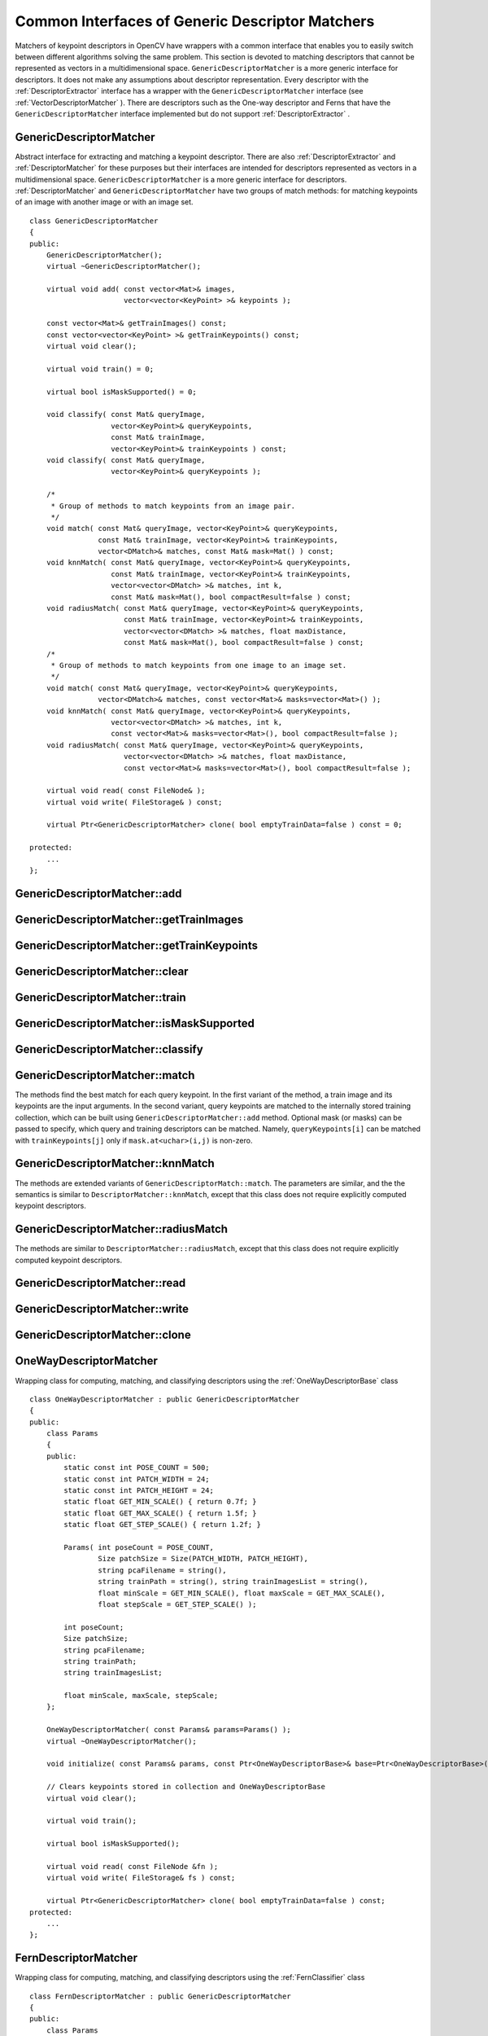 Common Interfaces of Generic Descriptor Matchers
================================================

.. highlight:: cpp

Matchers of keypoint descriptors in OpenCV have wrappers with a common interface that enables you to easily switch 
between different algorithms solving the same problem. This section is devoted to matching descriptors
that cannot be represented as vectors in a multidimensional space. ``GenericDescriptorMatcher`` is a more generic interface for descriptors. It does not make any assumptions about descriptor representation.
Every descriptor with the
:ref:`DescriptorExtractor` interface has a wrapper with the ``GenericDescriptorMatcher`` interface (see
:ref:`VectorDescriptorMatcher` ).
There are descriptors such as the One-way descriptor and Ferns that have the ``GenericDescriptorMatcher`` interface implemented but do not support
:ref:`DescriptorExtractor` .

.. index:: GenericDescriptorMatcher

GenericDescriptorMatcher
------------------------
.. cpp:class:: GenericDescriptorMatcher

Abstract interface for extracting and matching a keypoint descriptor. There are also :ref:`DescriptorExtractor` and :ref:`DescriptorMatcher` for these purposes but their interfaces are intended for descriptors represented as vectors in a multidimensional space. ``GenericDescriptorMatcher`` is a more generic interface for descriptors. :ref:`DescriptorMatcher` and ``GenericDescriptorMatcher`` have two groups of match methods: for matching keypoints of an image with another image or with an image set. ::

    class GenericDescriptorMatcher
    {
    public:
        GenericDescriptorMatcher();
        virtual ~GenericDescriptorMatcher();

        virtual void add( const vector<Mat>& images,
                          vector<vector<KeyPoint> >& keypoints );

        const vector<Mat>& getTrainImages() const;
        const vector<vector<KeyPoint> >& getTrainKeypoints() const;
        virtual void clear();

        virtual void train() = 0;

        virtual bool isMaskSupported() = 0;

        void classify( const Mat& queryImage,
                       vector<KeyPoint>& queryKeypoints,
                       const Mat& trainImage,
                       vector<KeyPoint>& trainKeypoints ) const;
        void classify( const Mat& queryImage,
                       vector<KeyPoint>& queryKeypoints );

        /*
         * Group of methods to match keypoints from an image pair.
         */
        void match( const Mat& queryImage, vector<KeyPoint>& queryKeypoints,
                    const Mat& trainImage, vector<KeyPoint>& trainKeypoints,
                    vector<DMatch>& matches, const Mat& mask=Mat() ) const;
        void knnMatch( const Mat& queryImage, vector<KeyPoint>& queryKeypoints,
                       const Mat& trainImage, vector<KeyPoint>& trainKeypoints,
                       vector<vector<DMatch> >& matches, int k,
                       const Mat& mask=Mat(), bool compactResult=false ) const;
        void radiusMatch( const Mat& queryImage, vector<KeyPoint>& queryKeypoints,
                          const Mat& trainImage, vector<KeyPoint>& trainKeypoints,
                          vector<vector<DMatch> >& matches, float maxDistance,
                          const Mat& mask=Mat(), bool compactResult=false ) const;
        /*
         * Group of methods to match keypoints from one image to an image set.
         */
        void match( const Mat& queryImage, vector<KeyPoint>& queryKeypoints,
                    vector<DMatch>& matches, const vector<Mat>& masks=vector<Mat>() );
        void knnMatch( const Mat& queryImage, vector<KeyPoint>& queryKeypoints,
                       vector<vector<DMatch> >& matches, int k,
                       const vector<Mat>& masks=vector<Mat>(), bool compactResult=false );
        void radiusMatch( const Mat& queryImage, vector<KeyPoint>& queryKeypoints,
                          vector<vector<DMatch> >& matches, float maxDistance,
                          const vector<Mat>& masks=vector<Mat>(), bool compactResult=false );

        virtual void read( const FileNode& );
        virtual void write( FileStorage& ) const;

        virtual Ptr<GenericDescriptorMatcher> clone( bool emptyTrainData=false ) const = 0;

    protected:
        ...
    };


.. index:: GenericDescriptorMatcher::add

GenericDescriptorMatcher::add
---------------------------------
.. cpp:function:: void GenericDescriptorMatcher::add( const vector<Mat>& images,                        vector<vector<KeyPoint> >& keypoints )

    Adds images and their keypoints to the training collection, stored in the class instance.

    :param images: Image collection.

    :param keypoints: Point collection. It is assumed that ``keypoints[i]``  are keypoints detected in the image  ``images[i]`` .

.. index:: GenericDescriptorMatcher::getTrainImages

GenericDescriptorMatcher::getTrainImages
--------------------------------------------
.. cpp:function:: const vector<Mat>& GenericDescriptorMatcher::getTrainImages() const

    Returns a train image collection.

.. index:: GenericDescriptorMatcher::getTrainKeypoints

GenericDescriptorMatcher::getTrainKeypoints
-----------------------------------------------
.. cpp:function:: const vector<vector<KeyPoint> >&  GenericDescriptorMatcher::getTrainKeypoints() const

    Returns a train keypoints collection.

.. index:: GenericDescriptorMatcher::clear

GenericDescriptorMatcher::clear
-----------------------------------
.. cpp:function:: void GenericDescriptorMatcher::clear()

    Clears a train collection (images and keypoints).

.. index:: GenericDescriptorMatcher::train

GenericDescriptorMatcher::train
-----------------------------------
.. cpp:function:: void GenericDescriptorMatcher::train()

    Trains an object, for example, a tree-based structure, to extract descriptors or to optimize descriptors matching.

.. index:: GenericDescriptorMatcher::isMaskSupported

GenericDescriptorMatcher::isMaskSupported
---------------------------------------------
.. cpp:function:: void GenericDescriptorMatcher::isMaskSupported()

    Returns true if a generic descriptor matcher supports masking permissible matches.

.. index:: GenericDescriptorMatcher::classify

GenericDescriptorMatcher::classify
--------------------------------------
.. cpp:function:: void GenericDescriptorMatcher::classify(  const Mat& queryImage,           vector<KeyPoint>& queryKeypoints,           const Mat& trainImage,           vector<KeyPoint>& trainKeypoints ) const

.. cpp:function:: void GenericDescriptorMatcher::classify( const Mat& queryImage,           vector<KeyPoint>& queryKeypoints )

    Classify keypoints from the query set.

    :param queryImage: Query image.

    :param queryKeypoints: Keypoints from the query image.

    :param trainImage: Train image.

    :param trainKeypoints: Keypoints from the train image.

    The method classify each keypoint from the query set. The first variant of method takes the training image and its keypoints as an input argument. The second variant uses the internally stored training collection, which can be built using ``GenericDescriptorMatcher::add`` method.
    
    The methods do the following:
    
    #.
        They call ``GenericDescriptorMatcher::match`` method to find correspondence between the query set and the training set.
        
    #.
        ``class_id`` field of each keypoint from the query set is set to ``class_id`` of the corresponding keypoint from the training set.

.. index:: GenericDescriptorMatcher::match

GenericDescriptorMatcher::match
-----------------------------------
.. cpp:function:: void GenericDescriptorMatcher::match(           const Mat& queryImage, vector<KeyPoint>& queryKeypoints,      const Mat& trainImage, vector<KeyPoint>& trainKeypoints,      vector<DMatch>& matches, const Mat& mask=Mat() ) const

.. cpp:function:: void GenericDescriptorMatcher::match(           const Mat& queryImage, vector<KeyPoint>& queryKeypoints,          vector<DMatch>& matches,           const vector<Mat>& masks=vector<Mat>() )

    Find the best match in the training set for each keypoint from the query set.

    :param queryImage: Query image.

    :param queryKeypoints: Keypoints detected in  ``queryImage`` .

    :param trainImage: Train image. It is not added to a train image collection  stored in the class object.

    :param trainKeypoints: Keypoints detected in  ``trainImage`` . They are not added to a train points collection stored in the class object.

    :param matches: Matches. If a query descriptor (keypoint) is masked out in  ``mask`` ,  match is added for this descriptor. So,  ``matches``  size may be smaller than the query keypoints count.

    :param mask: Mask specifying permissible matches between input query and train keypoints.

    :param masks: Set of masks. Each  ``masks[i]``  specifies permissible matches between input query keypoints and stored train keypoints from the i-th image.

The methods find the best match for each query keypoint. In the first variant of the method, a train image and its keypoints are the input arguments. In the second variant, query keypoints are matched to the internally stored training collection, which can be built using ``GenericDescriptorMatcher::add`` method.     Optional mask (or masks) can be passed to specify, which query and training descriptors can be matched. Namely, ``queryKeypoints[i]`` can be matched with ``trainKeypoints[j]`` only if ``mask.at<uchar>(i,j)`` is non-zero.

.. index:: GenericDescriptorMatcher::knnMatch

GenericDescriptorMatcher::knnMatch
--------------------------------------
.. cpp:function:: void GenericDescriptorMatcher::knnMatch(           const Mat& queryImage, vector<KeyPoint>& queryKeypoints,      const Mat& trainImage, vector<KeyPoint>& trainKeypoints,      vector<vector<DMatch> >& matches, int k,       const Mat& mask=Mat(), bool compactResult=false ) const

.. cpp:function:: void GenericDescriptorMatcher::knnMatch(           const Mat& queryImage, vector<KeyPoint>& queryKeypoints,      vector<vector<DMatch> >& matches, int k,       const vector<Mat>& masks=vector<Mat>(),       bool compactResult=false )

    Find the ``k`` best matches for each query keypoint.
    
The methods are extended variants of ``GenericDescriptorMatch::match``. The parameters are similar, and the  the semantics is similar to ``DescriptorMatcher::knnMatch``, except that this class does not require explicitly computed keypoint descriptors.

.. index:: GenericDescriptorMatcher::radiusMatch

GenericDescriptorMatcher::radiusMatch
-----------------------------------------
.. cpp:function:: void GenericDescriptorMatcher::radiusMatch(           const Mat& queryImage, vector<KeyPoint>& queryKeypoints,      const Mat& trainImage, vector<KeyPoint>& trainKeypoints,      vector<vector<DMatch> >& matches, float maxDistance,       const Mat& mask=Mat(), bool compactResult=false ) const

.. cpp:function:: void GenericDescriptorMatcher::radiusMatch(           const Mat& queryImage, vector<KeyPoint>& queryKeypoints,      vector<vector<DMatch> >& matches, float maxDistance,       const vector<Mat>& masks=vector<Mat>(),       bool compactResult=false )

    For each query keypoint, find the training keypoints not farther than the specified distance.

The methods are similar to ``DescriptorMatcher::radiusMatch``, except that this class does not require explicitly computed keypoint descriptors.

.. index:: GenericDescriptorMatcher::read

GenericDescriptorMatcher::read
----------------------------------
.. cpp:function:: void GenericDescriptorMatcher::read( const FileNode& fn )

    Reads a matcher object from a file node.

.. index:: GenericDescriptorMatcher::write

GenericDescriptorMatcher::write
-----------------------------------
.. cpp:function:: void GenericDescriptorMatcher::write( FileStorage& fs ) const

    Writes a match object to a file storage.

.. index:: GenericDescriptorMatcher::clone

GenericDescriptorMatcher::clone
-----------------------------------
.. cpp:function:: Ptr<GenericDescriptorMatcher> GenericDescriptorMatcher::clone( bool emptyTrainData ) const

    Clones the matcher.

    :param emptyTrainData: If ``emptyTrainData`` is false, the method creates a deep copy of the object, that is, copies
            both parameters and train data. If ``emptyTrainData`` is true, the method creates an object copy with the current parameters
            but with empty train data.

.. index:: OneWayDescriptorMatcher

.. _OneWayDescriptorMatcher:

OneWayDescriptorMatcher
-----------------------
.. cpp:class:: OneWayDescriptorMatcher

Wrapping class for computing, matching, and classifying descriptors using the
:ref:`OneWayDescriptorBase` class ::

    class OneWayDescriptorMatcher : public GenericDescriptorMatcher
    {
    public:
        class Params
        {
        public:
            static const int POSE_COUNT = 500;
            static const int PATCH_WIDTH = 24;
            static const int PATCH_HEIGHT = 24;
            static float GET_MIN_SCALE() { return 0.7f; }
            static float GET_MAX_SCALE() { return 1.5f; }
            static float GET_STEP_SCALE() { return 1.2f; }

            Params( int poseCount = POSE_COUNT,
                    Size patchSize = Size(PATCH_WIDTH, PATCH_HEIGHT),
                    string pcaFilename = string(),
                    string trainPath = string(), string trainImagesList = string(),
                    float minScale = GET_MIN_SCALE(), float maxScale = GET_MAX_SCALE(),
                    float stepScale = GET_STEP_SCALE() );

            int poseCount;
            Size patchSize;
            string pcaFilename;
            string trainPath;
            string trainImagesList;

            float minScale, maxScale, stepScale;
        };

        OneWayDescriptorMatcher( const Params& params=Params() );
        virtual ~OneWayDescriptorMatcher();

        void initialize( const Params& params, const Ptr<OneWayDescriptorBase>& base=Ptr<OneWayDescriptorBase>() );

        // Clears keypoints stored in collection and OneWayDescriptorBase
        virtual void clear();

        virtual void train();

        virtual bool isMaskSupported();

        virtual void read( const FileNode &fn );
        virtual void write( FileStorage& fs ) const;

        virtual Ptr<GenericDescriptorMatcher> clone( bool emptyTrainData=false ) const;
    protected:
        ...
    };


.. index:: FernDescriptorMatcher

FernDescriptorMatcher
---------------------
.. cpp:class:: FernDescriptorMatcher

Wrapping class for computing, matching, and classifying descriptors using the
:ref:`FernClassifier` class ::

    class FernDescriptorMatcher : public GenericDescriptorMatcher
    {
    public:
        class Params
        {
        public:
            Params( int nclasses=0,
                    int patchSize=FernClassifier::PATCH_SIZE,
                    int signatureSize=FernClassifier::DEFAULT_SIGNATURE_SIZE,
                    int nstructs=FernClassifier::DEFAULT_STRUCTS,
                    int structSize=FernClassifier::DEFAULT_STRUCT_SIZE,
                    int nviews=FernClassifier::DEFAULT_VIEWS,
                    int compressionMethod=FernClassifier::COMPRESSION_NONE,
                    const PatchGenerator& patchGenerator=PatchGenerator() );

            Params( const string& filename );

            int nclasses;
            int patchSize;
            int signatureSize;
            int nstructs;
            int structSize;
            int nviews;
            int compressionMethod;
            PatchGenerator patchGenerator;

            string filename;
        };

        FernDescriptorMatcher( const Params& params=Params() );
        virtual ~FernDescriptorMatcher();

        virtual void clear();

        virtual void train();

        virtual bool isMaskSupported();

        virtual void read( const FileNode &fn );
        virtual void write( FileStorage& fs ) const;

        virtual Ptr<GenericDescriptorMatcher> clone( bool emptyTrainData=false ) const;

    protected:
            ...
    };


.. index:: VectorDescriptorMatcher

.. _VectorDescriptorMatcher:

VectorDescriptorMatcher
-----------------------
.. cpp:class:: VectorDescriptorMatcher

Class used for matching descriptors that can be described as vectors in a finite-dimensional space ::

    class CV_EXPORTS VectorDescriptorMatcher : public GenericDescriptorMatcher
    {
    public:
        VectorDescriptorMatcher( const Ptr<DescriptorExtractor>& extractor, const Ptr<DescriptorMatcher>& matcher );
        virtual ~VectorDescriptorMatcher();

        virtual void add( const vector<Mat>& imgCollection,
                          vector<vector<KeyPoint> >& pointCollection );
        virtual void clear();
        virtual void train();
        virtual bool isMaskSupported();

        virtual void read( const FileNode& fn );
        virtual void write( FileStorage& fs ) const;

        virtual Ptr<GenericDescriptorMatcher> clone( bool emptyTrainData=false ) const;

    protected:
        ...
    };


Example: ::

    VectorDescriptorMatcher matcher( new SurfDescriptorExtractor,
                                     new BruteForceMatcher<L2<float> > );



